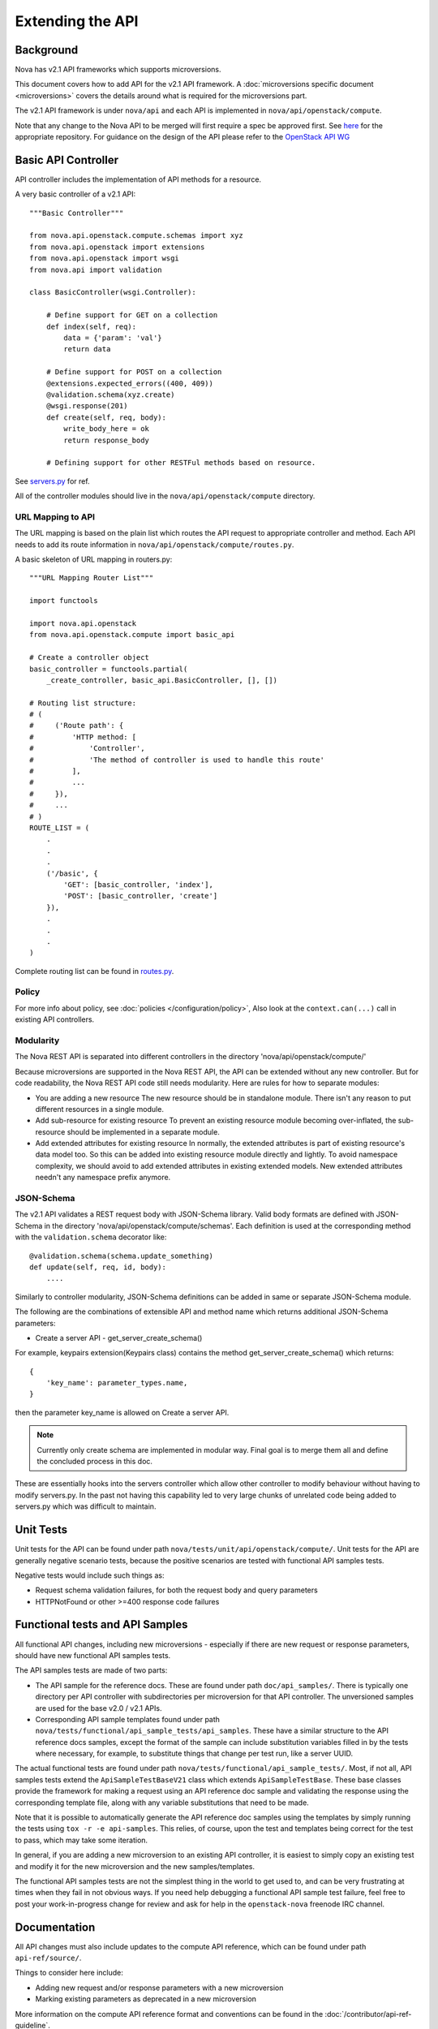 Extending the API
=================

Background
----------

Nova has v2.1 API frameworks which supports microversions.

This document covers how to add API for the v2.1 API framework. A
:doc:`microversions specific document <microversions>` covers the details
around what is required for the microversions part.

The v2.1 API framework is under ``nova/api`` and each API is implemented in
``nova/api/openstack/compute``.

Note that any change to the Nova API to be merged will first require a
spec be approved first. See `here <https://github.com/openstack/nova-specs>`_
for the appropriate repository. For guidance on the design of the API
please refer to the `OpenStack API WG
<https://wiki.openstack.org/wiki/API_Working_Group>`_


Basic API Controller
--------------------

API controller includes the implementation of API methods for a resource.

A very basic controller of a v2.1 API::

    """Basic Controller"""

    from nova.api.openstack.compute.schemas import xyz
    from nova.api.openstack import extensions
    from nova.api.openstack import wsgi
    from nova.api import validation

    class BasicController(wsgi.Controller):

        # Define support for GET on a collection
        def index(self, req):
            data = {'param': 'val'}
            return data

        # Define support for POST on a collection
        @extensions.expected_errors((400, 409))
        @validation.schema(xyz.create)
        @wsgi.response(201)
        def create(self, req, body):
            write_body_here = ok
            return response_body

        # Defining support for other RESTFul methods based on resource.


See `servers.py <https://opendev.org/openstack/nova/src/branch/master/nova/api/openstack/compute/servers.py>`_ for ref.

All of the controller modules should live in the ``nova/api/openstack/compute`` directory.

URL Mapping to API
~~~~~~~~~~~~~~~~~~

The URL mapping is based on the plain list which routes the API request to
appropriate controller and method. Each API needs to add its route information
in ``nova/api/openstack/compute/routes.py``.

A basic skeleton of URL mapping in routers.py::

    """URL Mapping Router List"""

    import functools

    import nova.api.openstack
    from nova.api.openstack.compute import basic_api

    # Create a controller object
    basic_controller = functools.partial(
        _create_controller, basic_api.BasicController, [], [])

    # Routing list structure:
    # (
    #     ('Route path': {
    #         'HTTP method: [
    #             'Controller',
    #             'The method of controller is used to handle this route'
    #         ],
    #         ...
    #     }),
    #     ...
    # )
    ROUTE_LIST = (
        .
        .
        .
        ('/basic', {
            'GET': [basic_controller, 'index'],
            'POST': [basic_controller, 'create']
        }),
        .
        .
        .
    )

Complete routing list can be found in `routes.py <https://opendev.org/openstack/nova/src/branch/master/nova/api/openstack/compute/routes.py>`_.


Policy
~~~~~~

For more info about policy, see :doc:`policies </configuration/policy>`,
Also look at the ``context.can(...)`` call in existing API controllers.

Modularity
~~~~~~~~~~

The Nova REST API is separated into different controllers in the directory
'nova/api/openstack/compute/'

Because microversions are supported in the Nova REST API, the API can be
extended without any new controller. But for code readability, the Nova REST API
code still needs modularity. Here are rules for how to separate modules:

* You are adding a new resource
  The new resource should be in standalone module. There isn't any reason to
  put different resources in a single module.

* Add sub-resource for existing resource
  To prevent an existing resource module becoming over-inflated, the
  sub-resource should be implemented in a separate module.

* Add extended attributes for existing resource
  In normally, the extended attributes is part of existing resource's data
  model too. So this can be added into existing resource module directly and
  lightly.
  To avoid namespace complexity, we should avoid to add extended attributes
  in existing extended models. New extended attributes needn't any namespace
  prefix anymore.

JSON-Schema
~~~~~~~~~~~

The v2.1 API validates a REST request body with JSON-Schema library.
Valid body formats are defined with JSON-Schema in the directory
'nova/api/openstack/compute/schemas'. Each definition is used at the
corresponding method with the ``validation.schema`` decorator like::

    @validation.schema(schema.update_something)
    def update(self, req, id, body):
        ....

Similarly to controller modularity, JSON-Schema definitions can be added
in same or separate JSON-Schema module.

The following are the combinations of extensible API and method name
which returns additional JSON-Schema parameters:

* Create a server API  - get_server_create_schema()

For example, keypairs extension(Keypairs class) contains the method
get_server_create_schema() which returns::

    {
        'key_name': parameter_types.name,
    }

then the parameter key_name is allowed on Create a server API.

.. note:: Currently only create schema are implemented in modular way.
          Final goal is to merge them all and define the concluded
          process in this doc.

These are essentially hooks into the servers controller which allow other
controller to modify behaviour without having to modify servers.py. In
the past not having this capability led to very large chunks of
unrelated code being added to servers.py which was difficult to
maintain.


Unit Tests
----------

Unit tests for the API can be found under path
``nova/tests/unit/api/openstack/compute/``. Unit tests for the
API are generally negative scenario tests, because the positive
scenarios are tested with functional API samples tests.

Negative tests would include such things as:

* Request schema validation failures, for both the request body and query
  parameters
* HTTPNotFound or other >=400 response code failures


Functional tests and API Samples
--------------------------------

All functional API changes, including new microversions - especially if there
are new request or response parameters, should have new functional API samples
tests.

The API samples tests are made of two parts:

* The API sample for the reference docs. These are found under path
  ``doc/api_samples/``. There is typically one directory per API controller
  with subdirectories per microversion for that API controller. The unversioned
  samples are used for the base v2.0 / v2.1 APIs.
* Corresponding API sample templates found under path
  ``nova/tests/functional/api_sample_tests/api_samples``. These have a similar
  structure to the API reference docs samples, except the format of the sample
  can include substitution variables filled in by the tests where necessary,
  for example, to substitute things that change per test run, like a server
  UUID.

The actual functional tests are found under path
``nova/tests/functional/api_sample_tests/``. Most, if not all, API samples
tests extend the ``ApiSampleTestBaseV21`` class which extends
``ApiSampleTestBase``. These base classes provide the framework for making
a request using an API reference doc sample and validating the response using
the corresponding template file, along with any variable substitutions that
need to be made.

Note that it is possible to automatically generate the API reference doc
samples using the templates by simply running the tests using
``tox -r -e api-samples``. This relies, of course, upon the test and templates
being correct for the test to pass, which may take some iteration.

In general, if you are adding a new microversion to an existing API controller,
it is easiest to simply copy an existing test and modify it for the new
microversion and the new samples/templates.

The functional API samples tests are not the simplest thing in the world to
get used to, and can be very frustrating at times when they fail in not
obvious ways. If you need help debugging a functional API sample test failure,
feel free to post your work-in-progress change for review and ask for help in
the ``openstack-nova`` freenode IRC channel.


Documentation
-------------

All API changes must also include updates to the compute API reference,
which can be found under path ``api-ref/source/``.

Things to consider here include:

* Adding new request and/or response parameters with a new microversion
* Marking existing parameters as deprecated in a new microversion

More information on the compute API reference format and conventions can
be found in the :doc:`/contributor/api-ref-guideline`.

For more detailed documentation of certain aspects of the API, consider
writing something into the compute API guide found under path
``api-guide/source/``.


Deprecating APIs
----------------

Compute REST API routes may be deprecated by capping a method or functionality
using microversions. For example, the
:ref:`2.36 microversion <2.36 microversion>` deprecated
several compute REST API routes which only work when using the ``nova-network``
service, which itself was deprecated, or are proxies to other external
services like Cinder, Neutron, etc.

The point of deprecating with microversions is users can still get the same
functionality at a lower microversion but there is at least some way to signal
to users that they should stop using the REST API.

The general steps for deprecating a REST API are:

* Set a maximum allowed microversion for the route. Requests beyond that
  microversion on that route will result in a ``404 HTTPNotFound`` error.
* Update the Compute API reference documentation to indicate the route is
  deprecated and move it to the bottom of the list with the other deprecated
  APIs.
* Deprecate, and eventually remove, related CLI / SDK functionality in other
  projects like python-novaclient.


Removing deprecated APIs
------------------------

Nova tries to maintain backward compatibility with all REST APIs as much as
possible, but when enough time has lapsed, there are few (if any) users or
there are supported alternatives, the underlying service code that supports a
deprecated REST API, like in the case of ``nova-network``, is removed and the
REST API must also be effectively removed.

The general steps for removing support for a deprecated REST API are:

* The `route mapping`_ will remain but all methods will return a
  ``410 HTTPGone`` error response. This is slightly different then the
  ``404 HTTPNotFound`` error response a user will get for trying to use a
  microversion that does not support a deprecated API. 410 means the resource
  is gone and not coming back, which is more appropriate when the API is
  fully removed and will not work at any microversion.
* Related configuration options, policy rules, and schema validation are
  removed.
* The API reference documentation should be updated to move the documentation
  for the removed API to the `Obsolete APIs`_ section and mention in which
  release the API was removed.
* Unit tests can be removed.
* API sample functional tests can be changed to assert the 410 response
  behavior, but can otherwise be mostly gutted. Related \*.tpl files for the
  API sample functional tests can be deleted since they will not be used.
* An "upgrade" :doc:`release note <releasenotes>` should be added to mention
  the REST API routes that were removed along with any related configuration
  options that were also removed.

Here is an example of the above steps: https://review.opendev.org/567682/

.. _route mapping: https://opendev.org/openstack/nova/src/branch/master/nova/api/openstack/compute/routes.py
.. _Obsolete APIs: https://developer.openstack.org/api-ref/compute/#obsolete-apis
